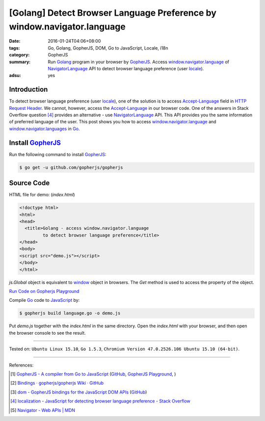 [Golang] Detect Browser Language Preference by window.navigator.language
########################################################################

:date: 2016-01-24T04:06+08:00
:tags: Go, Golang, GopherJS, DOM, Go to JavaScript, Locale, i18n
:category: GopherJS
:summary: Run Golang_ program in your browser by GopherJS_. Access
          `window.navigator.language`_ of NavigatorLanguage_ API to detect
          browser language preference (user locale_).
:adsu: yes

Introduction
++++++++++++

To detect browser language preference (user locale_), one of the solution is to
access `Accept-Language`_ field in `HTTP Request Header`_. We cannot, however,
access the `Accept-Language`_ in our browser code. One of the answers in Stack
Overflow question [4]_ provides an alternative - use NavigatorLanguage_ API.
This API provides you the same information of preferred language of the user.
This post shows you how to access `window.navigator.language`_ and
`window.navigator.languages`_ in Go_.

Install GopherJS_
+++++++++++++++++

Run the following command to install GopherJS_:

.. code-block:: bash

  $ go get -u github.com/gopherjs/gopherjs

Source Code
+++++++++++

HTML file for demo: (*index.html*)

.. code-block:: html

  <!doctype html>
  <html>
  <head>
    <title>Golang - access window.navigator.language
           to detect browser language preference</title>
  </head>
  <body>
  <script src="demo.js"></script>
  </body>
  </html>

*js.Global* object is equivalent to window_ object in browsers. The *Get* method
is used to access the property of the object.

`Run Code on Gopherjs Playground <http://www.gopherjs.org/playground/#/V3KXikbvPD>`__

.. show_github_file:: siongui userpages content/code/gopherjs-dom/src/navigator/language.go

Compile Go_ code to JavaScript_ by:

.. code-block:: bash

  $ gopherjs build language.go -o demo.js

Put *demo.js* together with the *index.html* in the same directory. Open the
*index.html* with your browser, and then open the browser console to see the
result.

----

Tested on: ``Ubuntu Linux 15.10``, ``Go 1.5.3``,
``Chromium Version 47.0.2526.106 Ubuntu 15.10 (64-bit)``.

----

References:

.. [1] `GopherJS - A compiler from Go to JavaScript <http://www.gopherjs.org/>`_
       (`GitHub <https://github.com/gopherjs/gopherjs>`__,
       `GopherJS Playground <http://www.gopherjs.org/playground/>`_,
       |godoc|)

.. [2] `Bindings · gopherjs/gopherjs Wiki · GitHub <https://github.com/gopherjs/gopherjs/wiki/bindings>`_

.. [3] `dom - GopherJS bindings for the JavaScript DOM APIs <https://godoc.org/honnef.co/go/js/dom>`_
       (`GitHub <https://github.com/dominikh/go-js-dom>`__)

.. [4] `localization - JavaScript for detecting browser language preference - Stack Overflow <http://stackoverflow.com/questions/1043339/javascript-for-detecting-browser-language-preference>`_

.. [5] `Navigator - Web APIs | MDN <https://developer.mozilla.org/en-US/docs/Web/API/Navigator>`_


.. _Go: https://golang.org/
.. _Golang: https://golang.org/
.. _GopherJS: http://www.gopherjs.org/
.. _JavaScript: https://en.wikipedia.org/wiki/JavaScript
.. _window: http://www.w3schools.com/jsref/obj_window.asp
.. _Accept-Language: http://www.w3.org/Protocols/rfc2616/rfc2616-sec14.html
.. _HTTP Request Header: http://en.wikipedia.org/wiki/List_of_HTTP_header_fields
.. _NavigatorLanguage: https://developer.mozilla.org/en-US/docs/Web/API/NavigatorLanguage
.. _window.navigator.language: https://developer.mozilla.org/en-US/docs/Web/API/NavigatorLanguage/language
.. _window.navigator.languages: https://developer.mozilla.org/en-US/docs/Web/API/NavigatorLanguage/languages
.. _locale: https://en.wikipedia.org/wiki/Locale

.. |godoc| image:: https://godoc.org/github.com/gopherjs/gopherjs/js?status.png
   :target: https://godoc.org/github.com/gopherjs/gopherjs/js
